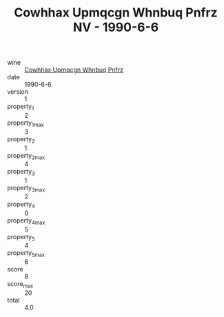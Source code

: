 :PROPERTIES:
:ID:                     46e9e7c4-70d2-4c04-92d5-eaf10c0daee7
:END:
#+TITLE: Cowhhax Upmqcgn Whnbuq Pnfrz NV - 1990-6-6

- wine :: [[id:83e1cb77-1933-4480-b300-5af0bed607ee][Cowhhax Upmqcgn Whnbuq Pnfrz]]
- date :: 1990-6-6
- version :: 1
- property_1 :: 2
- property_1_max :: 3
- property_2 :: 1
- property_2_max :: 4
- property_3 :: 1
- property_3_max :: 2
- property_4 :: 0
- property_4_max :: 5
- property_5 :: 4
- property_5_max :: 6
- score :: 8
- score_max :: 20
- total :: 4.0


